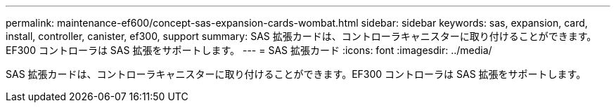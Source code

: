 ---
permalink: maintenance-ef600/concept-sas-expansion-cards-wombat.html 
sidebar: sidebar 
keywords: sas, expansion, card, install, controller, canister, ef300, support 
summary: SAS 拡張カードは、コントローラキャニスターに取り付けることができます。EF300 コントローラは SAS 拡張をサポートします。 
---
= SAS 拡張カード
:icons: font
:imagesdir: ../media/


[role="lead"]
SAS 拡張カードは、コントローラキャニスターに取り付けることができます。EF300 コントローラは SAS 拡張をサポートします。
